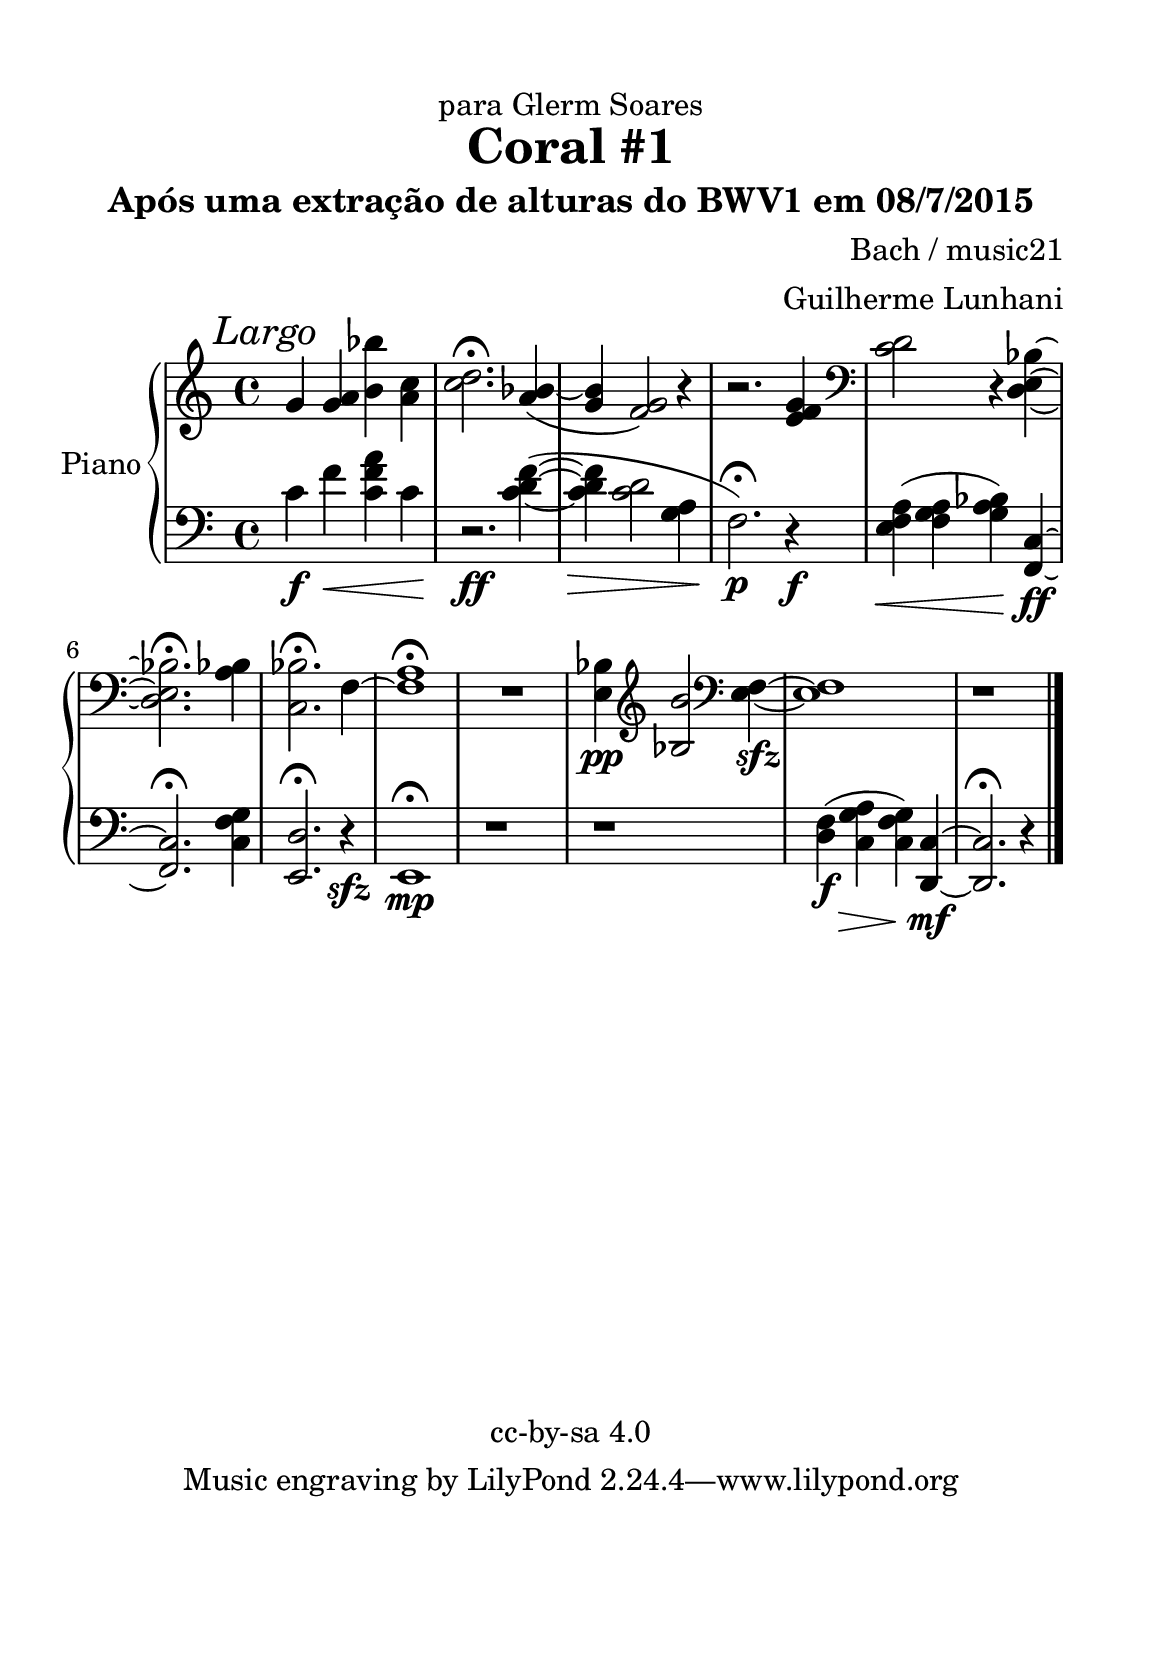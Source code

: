 %=============================================
%   created by MuseScore Version: 1.3
%          quarta-feira, 8 de julho de 2015
%=============================================

\version "2.12.0"



#(set-default-paper-size "a5")

\paper {
  line-width    = 125\mm
  left-margin   = 10\mm
  top-margin    = 10\mm
  bottom-margin = 20\mm
  %%indent = 0 \mm 
  %%set to ##t if your score is less than one page: 
  ragged-last-bottom = ##t 
  ragged-bottom = ##f  
  %% in orchestral scores you probably want the two bold slashes 
  %% separating the systems: so uncomment the following line: 
  %% system-separator-markup = \slashSeparator 
  }

\header {
title = "Coral #1"
subtitle = "Após uma extração de alturas do BWV1 em 08/7/2015"
composer = "Bach / music21"
dedication = "para Glerm Soares"
arranger = "Guilherme Lunhani"
copyright = "cc-by-sa 4.0"
}

AvoiceAA = \relative c'{
    \set Staff.instrumentName = #""
    \set Staff.shortInstrumentName = #""
    \clef treble
    %staffkeysig
    \key c \major 
    %barkeysig: 
    \key c \major 
    %bartimesig: 
    \time 4/4 
    \mark \markup { \italic {Largo} }
    g'4 <g a> <b bes'> <a c>      | % 1
    <c d>2.\fermata  <a bes>4~(      | % 2
    <g bes> <f g>2) r4      | % 3
    r2. <e f g>4 \clef bass
         | % 4
    <c d>2 r4 <d, e bes'>~      | % 5
    <d e bes'>2.\fermata  <a' bes>4      | % 6
    <c, bes'>2.\fermata f4~      | % 7
    <f a>1\fermata       | % 8
    R1  | % 
    <e bes'>4\pp \clef treble
    <bes' b'>2 \clef bass
    <e, f>4~\sfz      | % 10
    <e f>1      | % 12
    r1
}% end of last bar in partorvoice

 

AvoiceBA = \relative c{
    \set Staff.instrumentName = #""
    \set Staff.shortInstrumentName = #""
    \clef bass
    %staffkeysig
    \key c \major 
    %barkeysig: 
    \key c \major 
    %bartimesig: 
    \time 4/4 
    c'4 \f f\< <c f a> c      | % 1
    r2.\!\ff <c d f>4~(      | % 2
    <c d f> \> <c d>2 <g a>4      | % 3
    f2.\fermata\!\p) r4\f      | % 4
    <e f a>(\< <f g a> <g a bes>) <f, c'>~\!\ff      | % 5
    <f c'>2.\fermata <c' f g>4      | % 6
    <e, d'>2.\fermata r4\sfz      | % 7
    e1\mp\fermata       | % 8
    r1  | %
    r	   |
    <d' f>4( \f <c g' a>\> <c f g>) <d, c'>~\!\mf    | % 11
    <d c'>2.\fermata  r4      | % 12
    \bar "|." 
}% end of last bar in partorvoice


\score { 
    << 
        \context PianoStaff <<
        \set PianoStaff.instrumentName="Piano" 
            \context Staff = ApartA << 
                \context Voice = AvoiceAA \AvoiceAA
                \set Staff.instrumentName = #""
                \set Staff.shortInstrumentName = #""
            >>


            \context Staff = ApartB << 
                \context Voice = AvoiceBA \AvoiceBA
                \set Staff.instrumentName = #""
                \set Staff.shortInstrumentName = #""
            >>


        >> %end of PianoStaffA
    >>
}%% end of score-block 